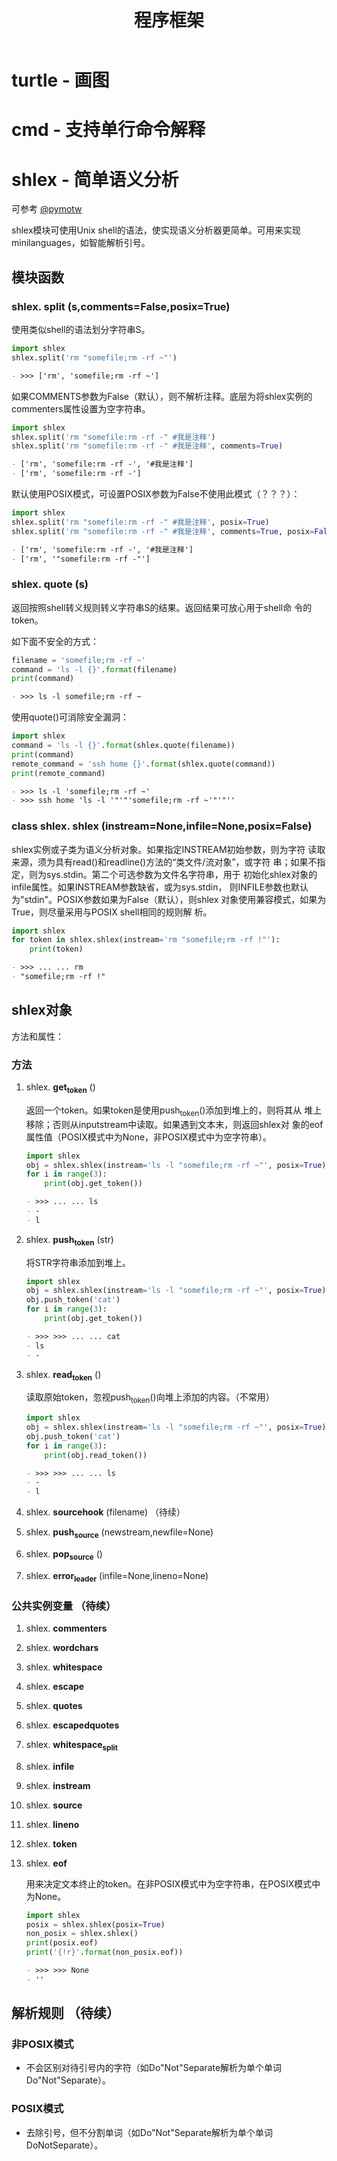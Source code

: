# Author: Claudio <3261958605@qq.com>
# Created: 2017-06-03 23:22:56
# Commentary:
#+TITLE: 程序框架

* turtle - 画图
* cmd - 支持单行命令解释
* shlex - 简单语义分析
  可参考 [[https://pymotw.com/2/shlex/][@pymotw]]
  
  shlex模块可使用Unix shell的语法，使实现语义分析器更简单。可用来实现
  minilanguages，如智能解析引号。
  
** 模块函数
*** shlex. *split* (s,comments=False,posix=True)
    使用类似shell的语法划分字符串S。

    #+BEGIN_SRC python :session
      import shlex
      shlex.split('rm "somefile;rm -rf ~"')
    #+END_SRC

    #+RESULTS:
    #+BEGIN_SRC org
    - >>> ['rm', 'somefile;rm -rf ~']
    #+END_SRC

    如果COMMENTS参数为False（默认），则不解析注释。底层为将shlex实例的
    commenters属性设置为空字符串。

    #+BEGIN_SRC python :session
      import shlex
      shlex.split('rm "somefile:rm -rf -" #我是注释')
      shlex.split('rm "somefile:rm -rf -" #我是注释', comments=True)
    #+END_SRC

    #+RESULTS:
    #+BEGIN_SRC org
    - ['rm', 'somefile:rm -rf -', '#我是注释']
    - ['rm', 'somefile:rm -rf -']
    #+END_SRC

    默认使用POSIX模式，可设置POSIX参数为False不使用此模式（？？？）：

    #+BEGIN_SRC python :session
       import shlex
       shlex.split('rm "somefile:rm -rf -" #我是注释', posix=True)
       shlex.split('rm "somefile:rm -rf -" #我是注释', comments=True, posix=False)
    #+END_SRC

    #+RESULTS:
    #+BEGIN_SRC org
     - ['rm', 'somefile:rm -rf -', '#我是注释']
     - ['rm', '"somefile:rm -rf -"']
    #+END_SRC

*** shlex. *quote* (s)
    返回按照shell转义规则转义字符串S的结果。返回结果可放心用于shell命
    令的token。

    如下面不安全的方式：

    #+BEGIN_SRC python :session
      filename = 'somefile;rm -rf ~'
      command = 'ls -l {}'.format(filename)
      print(command)
    #+END_SRC

    #+RESULTS:
    #+BEGIN_SRC org
    - >>> ls -l somefile;rm -rf ~
    #+END_SRC

    使用quote()可消除安全漏洞：

    #+BEGIN_SRC python :session
      import shlex
      command = 'ls -l {}'.format(shlex.quote(filename))
      print(command)
      remote_command = 'ssh home {}'.format(shlex.quote(command))
      print(remote_command)
    #+END_SRC

    #+RESULTS:
    #+BEGIN_SRC org
    - >>> ls -l 'somefile;rm -rf ~'
    - >>> ssh home 'ls -l '"'"'somefile;rm -rf ~'"'"''
    #+END_SRC

*** class shlex. *shlex* (instream=None,infile=None,posix=False)
    shlex实例或子类为语义分析对象。如果指定INSTREAM初始参数，则为字符
    读取来源，须为具有read()和readline()方法的“类文件/流对象”，或字符
    串；如果不指定，则为sys.stdin。第二个可选参数为文件名字符串，用于
    初始化shlex对象的infile属性。如果INSTREAM参数缺省，或为sys.stdin，
    则INFILE参数也默认为"stdin"。POSIX参数如果为False（默认），则shlex
    对象使用兼容模式，如果为True，则尽量采用与POSIX shell相同的规则解
    析。

    #+BEGIN_SRC python :session
      import shlex
      for token in shlex.shlex(instream='rm "somefile;rm -rf !"'):
          print(token)
    #+END_SRC

    #+RESULTS:
    #+BEGIN_SRC org
    - >>> ... ... rm
    - "somefile;rm -rf !"
    #+END_SRC

** shlex对象
   方法和属性：
*** 方法
**** shlex. *get_token* ()
     返回一个token。如果token是使用push_token()添加到堆上的，则将其从
     堆上移除；否则从inputstream中读取。如果遇到文本末，则返回shlex对
     象的eof属性值（POSIX模式中为None，非POSIX模式中为空字符串）。

     #+BEGIN_SRC python :session
       import shlex
       obj = shlex.shlex(instream='ls -l "somefile;rm -rf ~"', posix=True)
       for i in range(3):
           print(obj.get_token())
     #+END_SRC

     #+RESULTS:
     #+BEGIN_SRC org
     - >>> ... ... ls
     - -
     - l
     #+END_SRC

**** shlex. *push_token* (str)
     将STR字符串添加到堆上。

     #+BEGIN_SRC python :session
       import shlex
       obj = shlex.shlex(instream='ls -l "somefile;rm -rf ~"', posix=True)
       obj.push_token('cat')
       for i in range(3):
           print(obj.get_token())
     #+END_SRC

     #+RESULTS:
     #+BEGIN_SRC org
     - >>> >>> ... ... cat
     - ls
     - -
     #+END_SRC

**** shlex. *read_token* ()
     读取原始token，忽视push_token()向堆上添加的内容。（不常用）

     #+BEGIN_SRC python :session
       import shlex
       obj = shlex.shlex(instream='ls -l "somefile;rm -rf ~"', posix=True)
       obj.push_token('cat')
       for i in range(3):
           print(obj.read_token())
     #+END_SRC

     #+RESULTS:
     #+BEGIN_SRC org
     - >>> >>> ... ... ls
     - -
     - l
     #+END_SRC

**** shlex. *sourcehook* (filename) （待续）
**** shlex. *push_source* (newstream,newfile=None)
**** shlex. *pop_source* ()
**** shlex. *error_leader* (infile=None,lineno=None)
*** 公共实例变量 （待续）
**** shlex. *commenters*
**** shlex. *wordchars*
**** shlex. *whitespace*
**** shlex. *escape*
**** shlex. *quotes*
**** shlex. *escapedquotes*
**** shlex. *whitespace_split*
**** shlex. *infile*
**** shlex. *instream*
**** shlex. *source*
**** shlex. *lineno*
**** shlex. *token*
**** shlex. *eof*
     用来决定文本终止的token。在非POSIX模式中为空字符串，在POSIX模式中
     为None。

     #+BEGIN_SRC python :session
       import shlex
       posix = shlex.shlex(posix=True)
       non_posix = shlex.shlex()
       print(posix.eof)
       print('{!r}'.format(non_posix.eof))
     #+END_SRC

     #+RESULTS:
     #+BEGIN_SRC org
     - >>> >>> None
     - ''
     #+END_SRC

** 解析规则 （待续）
*** 非POSIX模式
    - 不会区别对待引号内的字符（如Do"Not"Separate解析为单个单词
      Do"Not"Separate）。
      
*** POSIX模式
    - 去除引号，但不分割单词（如Do"Not"Separate解析为单个单词
      DoNotSeparate）。
